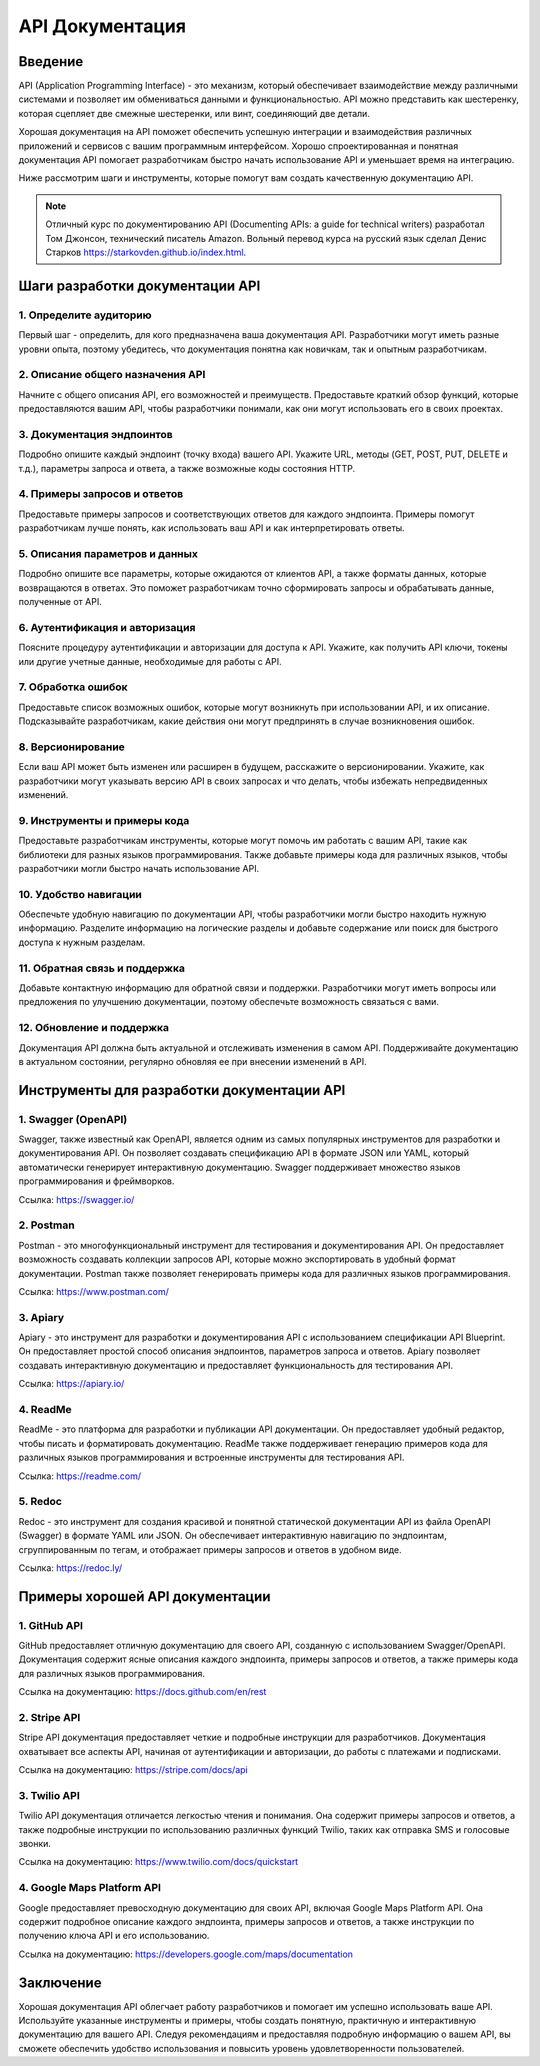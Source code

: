 API Документация
================

Введение
--------


API (Application Programming Interface) - это механизм, который обеспечивает взаимодействие между различными системами и позволяет им обмениваться данными и функциональностью. API можно представить как шестеренку, которая сцепляет две смежные шестеренки, или винт, соединяющий две детали.

Хорошая документация на API поможет обеспечить успешную интеграции и взаимодействия различных приложений и сервисов с вашим программным интерфейсом. Хорошо спроектированная и понятная документация API помогает разработчикам быстро начать использование API и уменьшает время на интеграцию.

Ниже рассмотрим шаги и инструменты, которые помогут вам создать качественную документацию API.

.. note:: Отличный курс по документированию API (Documenting APIs: a guide for technical writers) разработал Том Джонсон, технический писатель Amazon. Вольный перевод курса на русский язык сделал Денис Старков https://starkovden.github.io/index.html.



Шаги разработки документации API
--------------------------------

1. Определите аудиторию
~~~~~~~~~~~~~~~~~~~~~~~

Первый шаг - определить, для кого предназначена ваша документация API. Разработчики могут иметь разные уровни опыта, поэтому убедитесь, что документация понятна как новичкам, так и опытным разработчикам.

2. Описание общего назначения API
~~~~~~~~~~~~~~~~~~~~~~~~~~~~~~~~~

Начните с общего описания API, его возможностей и преимуществ. Предоставьте краткий обзор функций, которые предоставляются вашим API, чтобы разработчики понимали, как они могут использовать его в своих проектах.

3. Документация эндпоинтов
~~~~~~~~~~~~~~~~~~~~~~~~~~

Подробно опишите каждый эндпоинт (точку входа) вашего API. Укажите URL, методы (GET, POST, PUT, DELETE и т.д.), параметры запроса и ответа, а также возможные коды состояния HTTP.

4. Примеры запросов и ответов
~~~~~~~~~~~~~~~~~~~~~~~~~~~~~

Предоставьте примеры запросов и соответствующих ответов для каждого эндпоинта. Примеры помогут разработчикам лучше понять, как использовать ваш API и как интерпретировать ответы.

5. Описания параметров и данных
~~~~~~~~~~~~~~~~~~~~~~~~~~~~~~~

Подробно опишите все параметры, которые ожидаются от клиентов API, а также форматы данных, которые возвращаются в ответах. Это поможет разработчикам точно сформировать запросы и обрабатывать данные, полученные от API.

6. Аутентификация и авторизация
~~~~~~~~~~~~~~~~~~~~~~~~~~~~~~~

Поясните процедуру аутентификации и авторизации для доступа к API. Укажите, как получить API ключи, токены или другие учетные данные, необходимые для работы с API.

7. Обработка ошибок
~~~~~~~~~~~~~~~~~~~

Предоставьте список возможных ошибок, которые могут возникнуть при использовании API, и их описание. Подсказывайте разработчикам, какие действия они могут предпринять в случае возникновения ошибок.

8. Версионирование
~~~~~~~~~~~~~~~~~~

Если ваш API может быть изменен или расширен в будущем, расскажите о версионировании. Укажите, как разработчики могут указывать версию API в своих запросах и что делать, чтобы избежать непредвиденных изменений.

9. Инструменты и примеры кода
~~~~~~~~~~~~~~~~~~~~~~~~~~~~~

Предоставьте разработчикам инструменты, которые могут помочь им работать с вашим API, такие как библиотеки для разных языков программирования. Также добавьте примеры кода для различных языков, чтобы разработчики могли быстро начать использование API.

10. Удобство навигации
~~~~~~~~~~~~~~~~~~~~~

Обеспечьте удобную навигацию по документации API, чтобы разработчики могли быстро находить нужную информацию. Разделите информацию на логические разделы и добавьте содержание или поиск для быстрого доступа к нужным разделам.

11. Обратная связь и поддержка
~~~~~~~~~~~~~~~~~~~~~~~~~~~~~~

Добавьте контактную информацию для обратной связи и поддержки. Разработчики могут иметь вопросы или предложения по улучшению документации, поэтому обеспечьте возможность связаться с вами.

12. Обновление и поддержка
~~~~~~~~~~~~~~~~~~~~~~~~~~

Документация API должна быть актуальной и отслеживать изменения в самом API. Поддерживайте документацию в актуальном состоянии, регулярно обновляя ее при внесении изменений в API.

Инструменты для разработки документации API
-------------------------------------------

1. Swagger (OpenAPI)
~~~~~~~~~~~~~~~~~~~~

Swagger, также известный как OpenAPI, является одним из самых популярных инструментов для разработки и документирования API. Он позволяет создавать спецификацию API в формате JSON или YAML, который автоматически генерирует интерактивную документацию. Swagger поддерживает множество языков программирования и фреймворков.

Ссылка: https://swagger.io/

2. Postman
~~~~~~~~~~

Postman - это многофункциональный инструмент для тестирования и документирования API. Он предоставляет возможность создавать коллекции запросов API, которые можно экспортировать в удобный формат документации. Postman также позволяет генерировать примеры кода для различных языков программирования.

Ссылка: https://www.postman.com/

3. Apiary
~~~~~~~~~

Apiary - это инструмент для разработки и документирования API с использованием спецификации API Blueprint. Он предоставляет простой способ описания эндпоинтов, параметров запроса и ответов. Apiary позволяет создавать интерактивную документацию и предоставляет функциональность для тестирования API.

Ссылка: https://apiary.io/

4. ReadMe
~~~~~~~~~

ReadMe - это платформа для разработки и публикации API документации. Он предоставляет удобный редактор, чтобы писать и форматировать документацию. ReadMe также поддерживает генерацию примеров кода для различных языков программирования и встроенные инструменты для тестирования API.

Ссылка: https://readme.com/

5. Redoc
~~~~~~~~

Redoc - это инструмент для создания красивой и понятной статической документации API из файла OpenAPI (Swagger) в формате YAML или JSON. Он обеспечивает интерактивную навигацию по эндпоинтам, сгруппированным по тегам, и отображает примеры запросов и ответов в удобном виде.

Ссылка: https://redoc.ly/

Примеры хорошей API документации
--------------------------------

1. GitHub API
~~~~~~~~~~~~~

GitHub предоставляет отличную документацию для своего API, созданную с использованием Swagger/OpenAPI. Документация содержит ясные описания каждого эндпоинта, примеры запросов и ответов, а также примеры кода для различных языков программирования.

Ссылка на документацию: https://docs.github.com/en/rest

2. Stripe API
~~~~~~~~~~~~~

Stripe API документация предоставляет четкие и подробные инструкции для разработчиков. Документация охватывает все аспекты API, начиная от аутентификации и авторизации, до работы с платежами и подписками.

Ссылка на документацию: https://stripe.com/docs/api

3. Twilio API
~~~~~~~~~~~~~

Twilio API документация отличается легкостью чтения и понимания. Она содержит примеры запросов и ответов, а также подробные инструкции по использованию различных функций Twilio, таких как отправка SMS и голосовые звонки.

Ссылка на документацию: https://www.twilio.com/docs/quickstart

4. Google Maps Platform API
~~~~~~~~~~~~~~~~~~~~~~~~~~~

Google предоставляет превосходную документацию для своих API, включая Google Maps Platform API. Она содержит подробное описание каждого эндпоинта, примеры запросов и ответов, а также инструкции по получению ключа API и его использованию.

Ссылка на документацию: https://developers.google.com/maps/documentation

Заключение
----------

Хорошая документация API облегчает работу разработчиков и помогает им успешно использовать ваше API. Используйте указанные инструменты и примеры, чтобы создать понятную, практичную и интерактивную документацию для вашего API. Следуя рекомендациям и предоставляя подробную информацию о вашем API, вы сможете обеспечить удобство использования и повысить уровень удовлетворенности пользователей.

